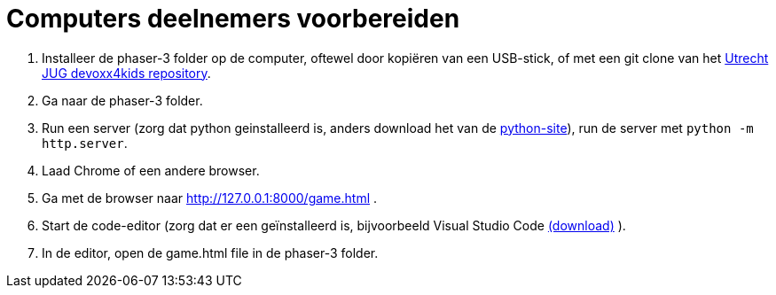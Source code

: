 = Computers deelnemers voorbereiden

. Installeer de phaser-3 folder op de computer, oftewel door kopiëren van een USB-stick, of met een git clone van het https://github.com/utrechtjug/devoxx4kids[Utrecht JUG devoxx4kids repository].

. Ga naar de phaser-3 folder.

. Run een server (zorg dat python geinstalleerd is, anders download het van de https://www.python.org/downloads/[python-site]), run de server met `python -m http.server`.

. Laad Chrome of een andere browser.

. Ga met de browser naar http://127.0.0.1:8000/game.html .

. Start de code-editor (zorg dat er een geïnstalleerd is, bijvoorbeeld Visual Studio Code  https://code.visualstudio.com/[(download)] ).

. In de editor, open de game.html file in de phaser-3 folder.